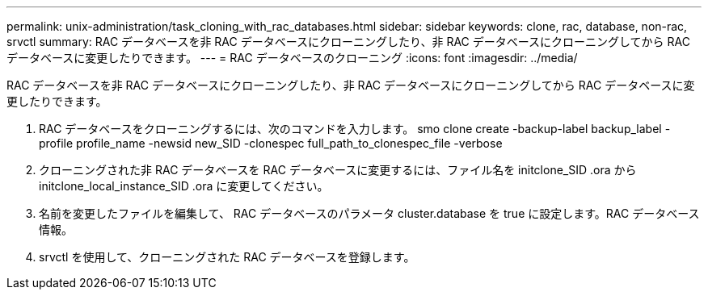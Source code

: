 ---
permalink: unix-administration/task_cloning_with_rac_databases.html 
sidebar: sidebar 
keywords: clone, rac, database, non-rac, srvctl 
summary: RAC データベースを非 RAC データベースにクローニングしたり、非 RAC データベースにクローニングしてから RAC データベースに変更したりできます。 
---
= RAC データベースのクローニング
:icons: font
:imagesdir: ../media/


[role="lead"]
RAC データベースを非 RAC データベースにクローニングしたり、非 RAC データベースにクローニングしてから RAC データベースに変更したりできます。

. RAC データベースをクローニングするには、次のコマンドを入力します。 smo clone create -backup-label backup_label -profile profile_name -newsid new_SID -clonespec full_path_to_clonespec_file -verbose
. クローニングされた非 RAC データベースを RAC データベースに変更するには、ファイル名を initclone_SID .ora から initclone_local_instance_SID .ora に変更してください。
. 名前を変更したファイルを編集して、 RAC データベースのパラメータ cluster.database を true に設定します。RAC データベース情報。
. srvctl を使用して、クローニングされた RAC データベースを登録します。

